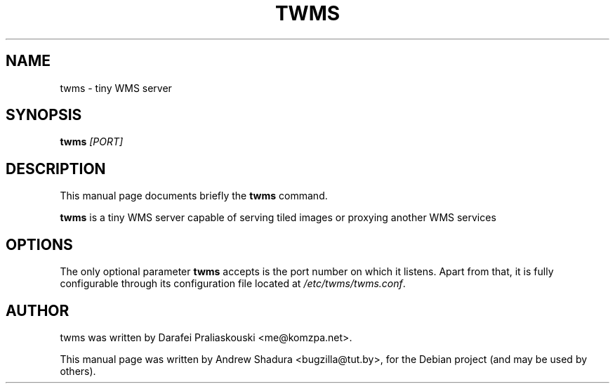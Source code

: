 .\"                                      Hey, EMACS: -*- nroff -*-
.\" First parameter, NAME, should be all caps
.\" Second parameter, SECTION, should be 1-8, maybe w/ subsection
.\" other parameters are allowed: see man(7), man(1)
.TH TWMS 1 "June 29, 2010"
.\" Please adjust this date whenever revising the manpage.
.\"
.\" Some roff macros, for reference:
.\" .nh        disable hyphenation
.\" .hy        enable hyphenation
.\" .ad l      left justify
.\" .ad b      justify to both left and right margins
.\" .nf        disable filling
.\" .fi        enable filling
.\" .br        insert line break
.\" .sp <n>    insert n+1 empty lines
.\" for manpage-specific macros, see man(7)
.SH NAME
twms \- tiny WMS server
.SH SYNOPSIS
.B twms
.I [PORT]
.br
.SH DESCRIPTION
This manual page documents briefly the
.B twms
command.
.PP
.\" TeX users may be more comfortable with the \fB<whatever>\fP and
.\" \fI<whatever>\fP escape sequences to invode bold face and italics,
.\" respectively.
\fBtwms\fP is a tiny WMS server capable of serving tiled images or proxying another WMS services
.SH OPTIONS
The only optional parameter \fBtwms\fR accepts is the port number on which it listens.
Apart from that, it is fully configurable through its configuration file located at
\fI/etc/twms/twms.conf\fR. 
.br
.SH AUTHOR
twms was written by Darafei Praliaskouski <me@komzpa.net>.
.PP
This manual page was written by Andrew Shadura <bugzilla@tut.by>,
for the Debian project (and may be used by others).
